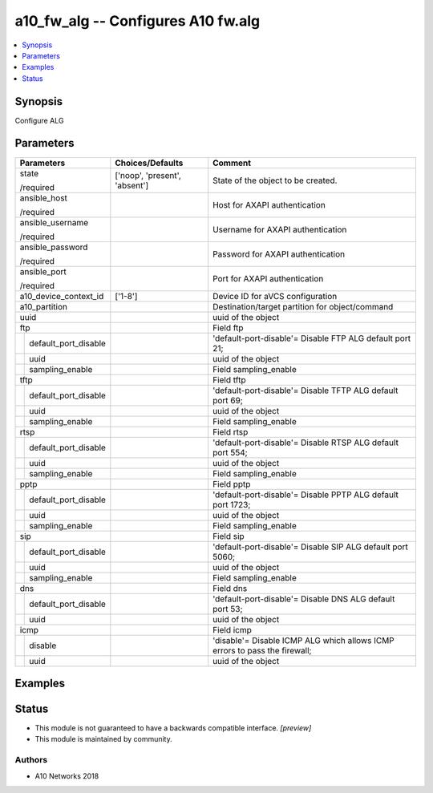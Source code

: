 .. _a10_fw_alg_module:


a10_fw_alg -- Configures A10 fw.alg
===================================

.. contents::
   :local:
   :depth: 1


Synopsis
--------

Configure ALG






Parameters
----------

+--------------------------+-------------------------------+----------------------------------------------------------------------------+
| Parameters               | Choices/Defaults              | Comment                                                                    |
|                          |                               |                                                                            |
|                          |                               |                                                                            |
+==========================+===============================+============================================================================+
| state                    | ['noop', 'present', 'absent'] | State of the object to be created.                                         |
|                          |                               |                                                                            |
| /required                |                               |                                                                            |
+--------------------------+-------------------------------+----------------------------------------------------------------------------+
| ansible_host             |                               | Host for AXAPI authentication                                              |
|                          |                               |                                                                            |
| /required                |                               |                                                                            |
+--------------------------+-------------------------------+----------------------------------------------------------------------------+
| ansible_username         |                               | Username for AXAPI authentication                                          |
|                          |                               |                                                                            |
| /required                |                               |                                                                            |
+--------------------------+-------------------------------+----------------------------------------------------------------------------+
| ansible_password         |                               | Password for AXAPI authentication                                          |
|                          |                               |                                                                            |
| /required                |                               |                                                                            |
+--------------------------+-------------------------------+----------------------------------------------------------------------------+
| ansible_port             |                               | Port for AXAPI authentication                                              |
|                          |                               |                                                                            |
| /required                |                               |                                                                            |
+--------------------------+-------------------------------+----------------------------------------------------------------------------+
| a10_device_context_id    | ['1-8']                       | Device ID for aVCS configuration                                           |
|                          |                               |                                                                            |
|                          |                               |                                                                            |
+--------------------------+-------------------------------+----------------------------------------------------------------------------+
| a10_partition            |                               | Destination/target partition for object/command                            |
|                          |                               |                                                                            |
|                          |                               |                                                                            |
+--------------------------+-------------------------------+----------------------------------------------------------------------------+
| uuid                     |                               | uuid of the object                                                         |
|                          |                               |                                                                            |
|                          |                               |                                                                            |
+--------------------------+-------------------------------+----------------------------------------------------------------------------+
| ftp                      |                               | Field ftp                                                                  |
|                          |                               |                                                                            |
|                          |                               |                                                                            |
+---+----------------------+-------------------------------+----------------------------------------------------------------------------+
|   | default_port_disable |                               | 'default-port-disable'= Disable FTP ALG default port 21;                   |
|   |                      |                               |                                                                            |
|   |                      |                               |                                                                            |
+---+----------------------+-------------------------------+----------------------------------------------------------------------------+
|   | uuid                 |                               | uuid of the object                                                         |
|   |                      |                               |                                                                            |
|   |                      |                               |                                                                            |
+---+----------------------+-------------------------------+----------------------------------------------------------------------------+
|   | sampling_enable      |                               | Field sampling_enable                                                      |
|   |                      |                               |                                                                            |
|   |                      |                               |                                                                            |
+---+----------------------+-------------------------------+----------------------------------------------------------------------------+
| tftp                     |                               | Field tftp                                                                 |
|                          |                               |                                                                            |
|                          |                               |                                                                            |
+---+----------------------+-------------------------------+----------------------------------------------------------------------------+
|   | default_port_disable |                               | 'default-port-disable'= Disable TFTP ALG default port 69;                  |
|   |                      |                               |                                                                            |
|   |                      |                               |                                                                            |
+---+----------------------+-------------------------------+----------------------------------------------------------------------------+
|   | uuid                 |                               | uuid of the object                                                         |
|   |                      |                               |                                                                            |
|   |                      |                               |                                                                            |
+---+----------------------+-------------------------------+----------------------------------------------------------------------------+
|   | sampling_enable      |                               | Field sampling_enable                                                      |
|   |                      |                               |                                                                            |
|   |                      |                               |                                                                            |
+---+----------------------+-------------------------------+----------------------------------------------------------------------------+
| rtsp                     |                               | Field rtsp                                                                 |
|                          |                               |                                                                            |
|                          |                               |                                                                            |
+---+----------------------+-------------------------------+----------------------------------------------------------------------------+
|   | default_port_disable |                               | 'default-port-disable'= Disable RTSP ALG default port 554;                 |
|   |                      |                               |                                                                            |
|   |                      |                               |                                                                            |
+---+----------------------+-------------------------------+----------------------------------------------------------------------------+
|   | uuid                 |                               | uuid of the object                                                         |
|   |                      |                               |                                                                            |
|   |                      |                               |                                                                            |
+---+----------------------+-------------------------------+----------------------------------------------------------------------------+
|   | sampling_enable      |                               | Field sampling_enable                                                      |
|   |                      |                               |                                                                            |
|   |                      |                               |                                                                            |
+---+----------------------+-------------------------------+----------------------------------------------------------------------------+
| pptp                     |                               | Field pptp                                                                 |
|                          |                               |                                                                            |
|                          |                               |                                                                            |
+---+----------------------+-------------------------------+----------------------------------------------------------------------------+
|   | default_port_disable |                               | 'default-port-disable'= Disable PPTP ALG default port 1723;                |
|   |                      |                               |                                                                            |
|   |                      |                               |                                                                            |
+---+----------------------+-------------------------------+----------------------------------------------------------------------------+
|   | uuid                 |                               | uuid of the object                                                         |
|   |                      |                               |                                                                            |
|   |                      |                               |                                                                            |
+---+----------------------+-------------------------------+----------------------------------------------------------------------------+
|   | sampling_enable      |                               | Field sampling_enable                                                      |
|   |                      |                               |                                                                            |
|   |                      |                               |                                                                            |
+---+----------------------+-------------------------------+----------------------------------------------------------------------------+
| sip                      |                               | Field sip                                                                  |
|                          |                               |                                                                            |
|                          |                               |                                                                            |
+---+----------------------+-------------------------------+----------------------------------------------------------------------------+
|   | default_port_disable |                               | 'default-port-disable'= Disable SIP ALG default port 5060;                 |
|   |                      |                               |                                                                            |
|   |                      |                               |                                                                            |
+---+----------------------+-------------------------------+----------------------------------------------------------------------------+
|   | uuid                 |                               | uuid of the object                                                         |
|   |                      |                               |                                                                            |
|   |                      |                               |                                                                            |
+---+----------------------+-------------------------------+----------------------------------------------------------------------------+
|   | sampling_enable      |                               | Field sampling_enable                                                      |
|   |                      |                               |                                                                            |
|   |                      |                               |                                                                            |
+---+----------------------+-------------------------------+----------------------------------------------------------------------------+
| dns                      |                               | Field dns                                                                  |
|                          |                               |                                                                            |
|                          |                               |                                                                            |
+---+----------------------+-------------------------------+----------------------------------------------------------------------------+
|   | default_port_disable |                               | 'default-port-disable'= Disable DNS ALG default port 53;                   |
|   |                      |                               |                                                                            |
|   |                      |                               |                                                                            |
+---+----------------------+-------------------------------+----------------------------------------------------------------------------+
|   | uuid                 |                               | uuid of the object                                                         |
|   |                      |                               |                                                                            |
|   |                      |                               |                                                                            |
+---+----------------------+-------------------------------+----------------------------------------------------------------------------+
| icmp                     |                               | Field icmp                                                                 |
|                          |                               |                                                                            |
|                          |                               |                                                                            |
+---+----------------------+-------------------------------+----------------------------------------------------------------------------+
|   | disable              |                               | 'disable'= Disable ICMP ALG which allows ICMP errors to pass the firewall; |
|   |                      |                               |                                                                            |
|   |                      |                               |                                                                            |
+---+----------------------+-------------------------------+----------------------------------------------------------------------------+
|   | uuid                 |                               | uuid of the object                                                         |
|   |                      |                               |                                                                            |
|   |                      |                               |                                                                            |
+---+----------------------+-------------------------------+----------------------------------------------------------------------------+







Examples
--------

.. code-block:: yaml+jinja

    





Status
------




- This module is not guaranteed to have a backwards compatible interface. *[preview]*


- This module is maintained by community.



Authors
~~~~~~~

- A10 Networks 2018

